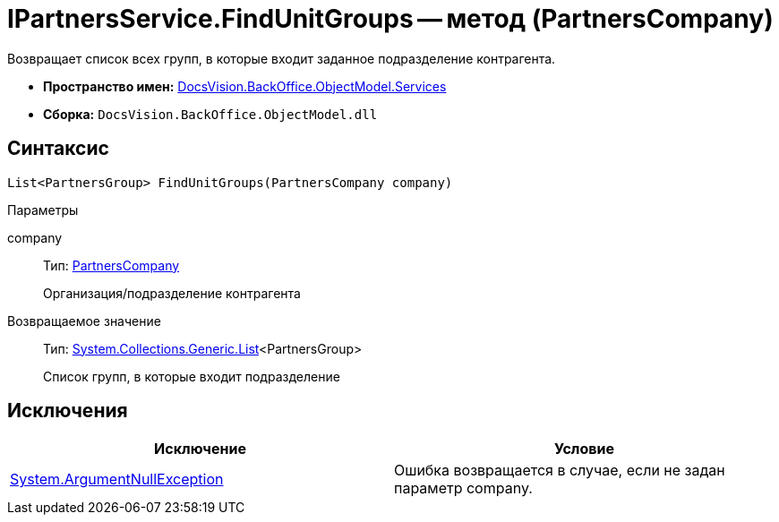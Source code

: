 = IPartnersService.FindUnitGroups -- метод (PartnersCompany)

Возвращает список всех групп, в которые входит заданное подразделение контрагента.

* *Пространство имен:* xref:api/DocsVision/BackOffice/ObjectModel/Services/Services_NS.adoc[DocsVision.BackOffice.ObjectModel.Services]
* *Сборка:* `DocsVision.BackOffice.ObjectModel.dll`

== Синтаксис

[source,csharp]
----
List<PartnersGroup> FindUnitGroups(PartnersCompany company)
----

Параметры

company::
Тип: xref:api/DocsVision/BackOffice/ObjectModel/PartnersCompany_CL.adoc[PartnersCompany]
+
Организация/подразделение контрагента

Возвращаемое значение::
Тип: http://msdn.microsoft.com/ru-ru/library/6sh2ey19.aspx[System.Collections.Generic.List]<PartnersGroup>
+
Список групп, в которые входит подразделение

== Исключения

[cols=",",options="header"]
|===
|Исключение |Условие
|http://msdn.microsoft.com/ru-ru/library/system.argumentnullexception.aspx[System.ArgumentNullException] |Ошибка возвращается в случае, если не задан параметр company.
|===
